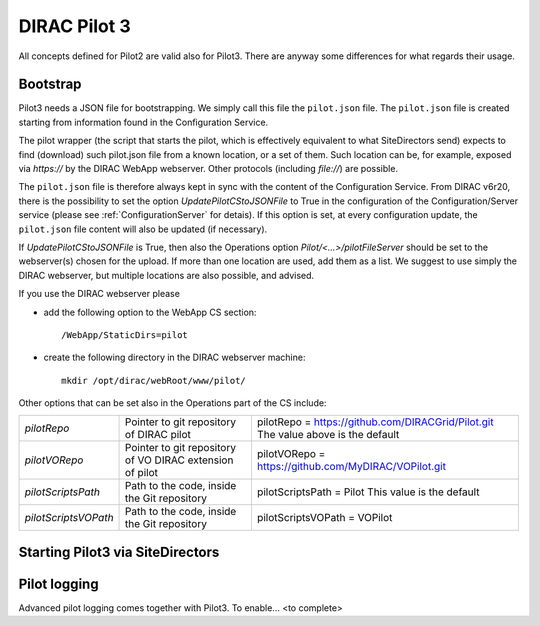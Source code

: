 .. _pilot3:

=============
DIRAC Pilot 3
=============

All concepts defined for Pilot2 are valid also for Pilot3. There are anyway some differences for what regards their usage.

.. meta::
   :keywords: Pilots3, Pilot3, Pilot


Bootstrap
=========

Pilot3 needs a JSON file for bootstrapping. We simply call this file the ``pilot.json`` file.
The ``pilot.json`` file is created starting from information found in the Configuration Service.

The pilot wrapper (the script that starts the pilot, which is effectively equivalent to what SiteDirectors send)
expects to find (download) such pilot.json file from a known location, or a set of them.
Such location can be, for example, exposed via *https://* by the DIRAC WebApp webserver. Other protocols (including *file://*) are possible.

The ``pilot.json`` file is therefore always kept in sync with the content of the Configuration Service.
From DIRAC v6r20, there is the possibility to set the option *UpdatePilotCStoJSONFile* to True in the configuration of
the Configuration/Server service (please see :ref:`ConfigurationServer` for detais). If this option is set,
at every configuration update, the ``pilot.json`` file content will also be updated (if necessary).

If *UpdatePilotCStoJSONFile* is True, then also the Operations option *Pilot/<...>/pilotFileServer*
should be set to the webserver(s) chosen for the upload.
If more than one location are used, add them as a list.
We suggest to use simply the DIRAC webserver, but multiple locations are also possible, and advised.

If you use the DIRAC webserver please

- add the following option to the WebApp CS section::
       
    /WebApp/StaticDirs=pilot
       
- create the following directory in the DIRAC webserver machine::
   
    mkdir /opt/dirac/webRoot/www/pilot/
  

Other options that can be set also in the Operations part of the CS include:

+------------------------------------+--------------------------------------------+-------------------------------------------------------------------------+
| *pilotRepo*                        | Pointer to git repository of DIRAC pilot   | pilotRepo = https://github.com/DIRACGrid/Pilot.git                      |
|                                    |                                            | The value above is the default                                          |
+------------------------------------+--------------------------------------------+-------------------------------------------------------------------------+
| *pilotVORepo*                      | Pointer to git repository of VO DIRAC      | pilotVORepo = https://github.com/MyDIRAC/VOPilot.git                    |
|                                    | extension of pilot                         |                                                                         |
+------------------------------------+--------------------------------------------+-------------------------------------------------------------------------+
| *pilotScriptsPath*                 | Path to the code, inside the Git repository| pilotScriptsPath = Pilot                                                |
|                                    |                                            | This value is the default                                               |
+------------------------------------+--------------------------------------------+-------------------------------------------------------------------------+
| *pilotScriptsVOPath*               | Path to the code, inside the Git repository| pilotScriptsVOPath = VOPilot                                            |
+------------------------------------+--------------------------------------------+-------------------------------------------------------------------------+


Starting Pilot3 via SiteDirectors
==================================

.. versionadded:: v6r20

  Since DIRAC v6r20, SiteDirectors can send "pilot2" or "pilot3". Pilot2 is the default,
  but the "Pilot3=True" flag can be used for sending Pilot3 files instead, see the documentation
  for the :mod:`~DIRAC.WorkloadManagementSystem.Agent.SiteDirector`.

.. versionchanged:: v7r0

  The default is now to send Pilot3. Pilot2 can be enabled by setting the SiteDirector option Pilot3 to False::

    Pilot3=False



Pilot logging
=============

Advanced pilot logging comes together with Pilot3. To enable... <to complete>
